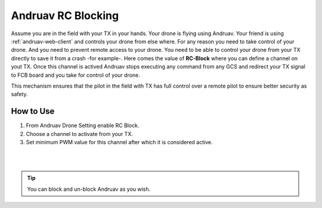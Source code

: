 .. _andruav-tx-block:

===================
Andruav RC Blocking
===================


Assume you are in the field with your TX in your hands. Your drone is flying using Andruav. Your friend is using :ref:`andruav-web-client` and controls your drone from else where.
For any reason you need to take control of your drone. And you need to prevent remote access to your drone.  
You need to be able to control your drone from your TX directly to save it from a crash -for example-. 
Here comes the value of **RC-Block** where you can define a channel on yout TX. Once this channel is actived Andruav stops executing any command from any GCS and redirect your TX signal to FCB board and you take for control of your drone.

This mechanism ensures that the pilot in the field with TX has full control over a remote pilot to ensure better security as safety.
 

.. image:: ./images/blocking.png
   :height: 400px
   :align: center
   :alt: XBox Wired Gamepad

How to Use
==========

#. From Andruav Drone Setting enable RC Block.
#. Choose a channel to activate from your TX.
#. Set minimum PWM value for this channel after which it is considered active.

|
.. youtube:: https://www.youtube.com/watch?v=hL0x1kCPyX4



|

.. tip::

    You can block and un-block Andruav as you wish.

